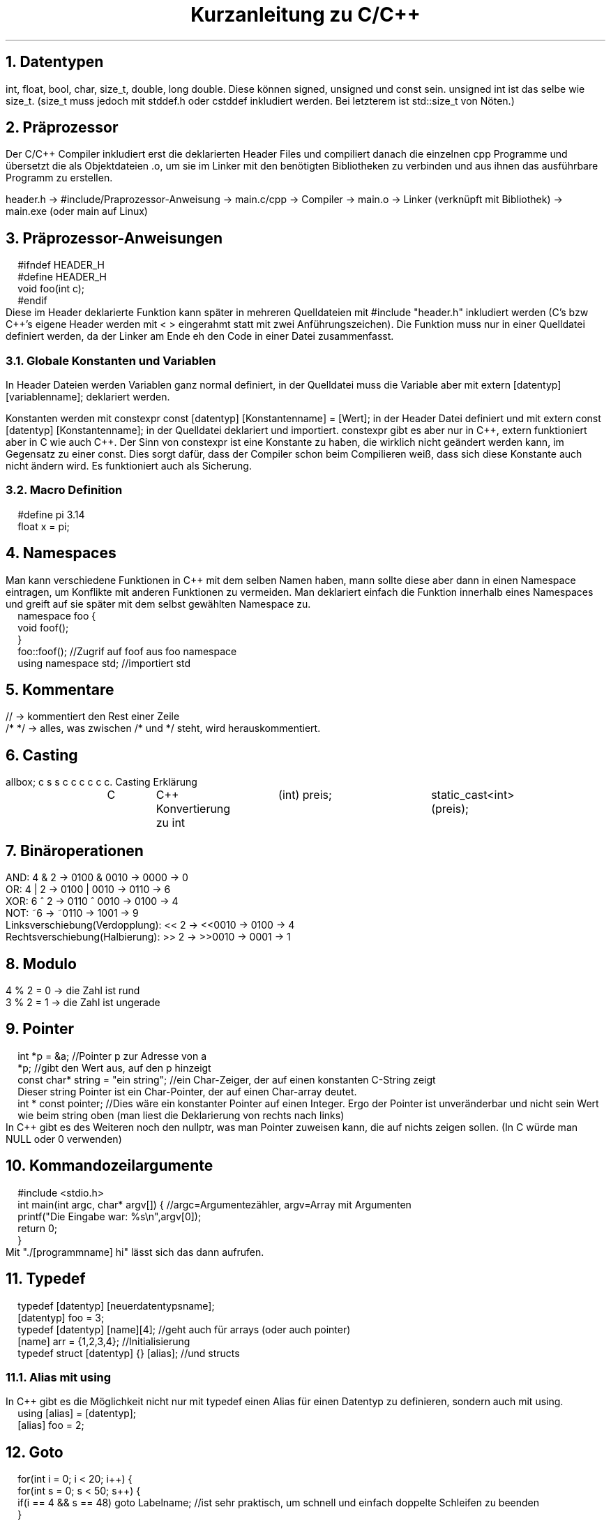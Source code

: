 .ds RH Kurzanleitung zu C/C++
.de cs
.LP
.B1
.
..
.de ce
.B2
..
.TL
Kurzanleitung zu C/C++
.NH
Datentypen
.LP
int, float, bool, char, size_t, double, long double. Diese können signed, unsigned und const sein. unsigned int ist das selbe wie size_t. (size_t muss jedoch mit stddef.h oder cstddef inkludiert werden. Bei letzterem ist std::size_t von Nöten.)
.NH
Präprozessor
.LP
Der C/C++ Compiler inkludiert erst die deklarierten Header Files und compiliert danach die einzelnen cpp Programme und übersetzt die als Objektdateien .o, um sie im Linker mit den benötigten Bibliotheken zu verbinden und aus ihnen das ausführbare Programm zu erstellen.
.sp
header.h -> #include/Praprozessor-Anweisung -> main.c/cpp -> Compiler -> main.o -> Linker (verknüpft mit Bibliothek) -> main.exe (oder main auf Linux)
.NH
Präprozessor-Anweisungen
.cs
#ifndef HEADER_H
.br
#define HEADER_H
.br
void foo(int c);
.br
#endif
.ce
Diese im Header deklarierte Funktion kann später in mehreren Quelldateien mit #include "header.h" inkludiert werden (C's bzw C++'s eigene Header werden mit < > eingerahmt statt mit zwei Anführungszeichen). Die Funktion muss nur in einer Quelldatei definiert werden, da der Linker am Ende eh den Code in einer Datei zusammenfasst.
.NH 2
Globale Konstanten und Variablen
.LP
In Header Dateien werden Variablen ganz normal definiert, in der Quelldatei muss die Variable aber mit extern [datentyp] [variablenname]; deklariert werden.
.LP
Konstanten werden mit constexpr const [datentyp] [Konstantenname] = [Wert]; in der Header Datei definiert und mit extern const [datentyp] [Konstantenname]; in der Quelldatei deklariert und importiert. constexpr gibt es aber nur in C++, extern funktioniert aber in C wie auch C++.
Der Sinn von constexpr ist eine Konstante zu haben, die wirklich nicht geändert werden kann, im Gegensatz zu einer const. Dies sorgt dafür, dass der Compiler schon beim Compilieren weiß, dass sich diese Konstante auch nicht ändern wird. Es funktioniert auch als Sicherung.
.NH 2
Macro Definition
.cs
#define pi 3.14
.br
float x = pi;
.ce
.NH
Namespaces
.LP
Man kann verschiedene Funktionen in C++ mit dem selben Namen haben, mann sollte diese aber dann in einen Namespace eintragen, um Konflikte mit anderen Funktionen zu vermeiden. Man deklariert einfach die Funktion innerhalb eines Namespaces und greift auf sie später mit dem selbst gewählten Namespace zu.
.cs
namespace foo {
.br
void foof();
.br
}
.br
foo::foof(); //Zugrif auf foof aus foo namespace
.br
using namespace std; //importiert std
.ce
.NH
Kommentare
.LP
//   -> kommentiert den Rest einer Zeile
.br
/*      */  -> alles, was zwischen /* und */ steht, wird herauskommentiert.
.NH
Casting
.LP
.TS
allbox;
c s s
c c c
c c c.
Casting
Erklärung	C	C++
Konvertierung zu int	(int) preis;	static_cast<int>(preis);
.TE
.NH
Binäroperationen
.LP
AND: 4 & 2 -> 0100 & 0010 -> 0000 -> 0
.br
OR: 4 | 2 -> 0100 | 0010 -> 0110 -> 6
.br
XOR: 6 ^ 2 -> 0110 ^ 0010 -> 0100 -> 4
.br
NOT: ~6 -> ~0110 -> 1001 -> 9
.br
Linksverschiebung(Verdopplung): << 2  -> <<0010  -> 0100 -> 4
.br
Rechtsverschiebung(Halbierung): >> 2  -> >>0010  -> 0001 -> 1
.NH
Modulo
.LP
4 % 2 = 0 -> die Zahl ist rund
.br
3 % 2 = 1 -> die Zahl ist ungerade
.NH
Pointer
.LP
.cs
int *p = &a; //Pointer p zur Adresse von a
.br
*p; //gibt den Wert aus, auf den p hinzeigt
.br
const char* string = "ein string"; //ein Char-Zeiger, der auf einen konstanten C-String zeigt
.br
Dieser string Pointer ist ein Char-Pointer, der auf einen Char-array deutet.
.br
int * const pointer; //Dies wäre ein konstanter Pointer auf einen Integer. Ergo der Pointer ist unveränderbar und nicht sein Wert wie beim string oben (man liest die Deklarierung von rechts nach links)
.ce
In C++ gibt es des Weiteren noch den nullptr, was man Pointer zuweisen kann, die auf nichts zeigen sollen. (In C würde man NULL oder 0 verwenden)
.NH
Kommandozeilargumente
.cs
#include <stdio.h>
.br
int main(int argc, char* argv[]) { //argc=Argumentezähler, argv=Array mit Argumenten
.br
printf("Die Eingabe war: %s\\n",argv[0]);
.br
return 0;
.br
}
.ce
Mit "./[programmname] hi" lässt sich das dann aufrufen.
.NH
Typedef
.cs
typedef [datentyp] [neuerdatentypsname];
.br
[datentyp] foo = 3;
.br
typedef [datentyp] [name][4]; //geht auch für arrays (oder auch pointer)
.br
[name] arr = {1,2,3,4}; //Initialisierung
.br
typedef struct [datentyp] {} [alias]; //und structs
.ce
.NH 2
Alias mit using
.LP
In C++ gibt es die Möglichkeit nicht nur mit typedef einen Alias für einen Datentyp zu definieren, sondern auch mit using.
.cs
using [alias] = [datentyp];
.br
[alias] foo = 2;
.ce
.NH
Goto
.cs
for(int i = 0; i < 20; i++) {
.br
for(int s = 0; s < 50; s++) {
.br
if(i == 4 && s == 48) goto Labelname; //ist sehr praktisch, um schnell und einfach doppelte Schleifen zu beenden
.br
}
.br
}
.br
Labelname:                                                                           //springt direkt in diese Zeile und beendet die Schleifen
.ce
.NH
Compilation
.LP
Für C:
.cs
gcc [C-Datei].c -o [programmname] && ./[programmname]
Arraygröße	sizeof(feld)/sizeof(*feld)	feld.size()
.ce
.LP
Für C++:
.cs
g++ [C-Datei].c -o [programmname] && ./[programmname]
.ce
.NH
Chrono
.LP
Dies gilt nur für C++. In C gibt es keine C eigene Methode Zeitintervalle zu messen.
.cs
#include <chrono>
.br
std::chrono::time_point<std::chrono::steady_clock> start,ende;
.br
start = std::chrono::steady_clock::now(); //Starter vom Timer
.br
std::cout << "foo\n"; //ein beliebiger Befehl
.br
ende = std::chrono::steady_clock::now(); //Ende vom Timer/der Stoppuhr
.br
std::chrono::duration<double> vergangen = end - start;
.br
std::cout << vergangen.count() << std::endl; //gibt vergangene Sekunden aus
.br
auto millis = std::chrono::duration:cast<std::chrono::milliseconds>(vergangen); //konvertiert in Millisekunden
.br
std::cout << millis.count() << std::endl; //gibt in Millisekunden aus
.ce
.NH
Malloc
.LP
.TS
allbox;
c s s
c c c
c c c.
Dynamische Speicheränderung
Erklärung	C	C++
#include	<stdlib.h>	N/A
Erzeugen	char* s= (char*) malloc(sizeof(char)*4);	[datentyp]*p; p=new [datentyp];
sicheres Erzeugen	(char*) calloc(4,sizeof(char));	ist schon sicher
Speicherkopie	memcpy(sneu, s, sizeof(sneu));	[datentyp] neu_p = p;
Speicherkapazitätsänderung	(char*) realloc(s,2*sizeof(char));	arrayzeiger = new {datentyp}[anzahl];
Speicher löschen	free(s);	delete p;
.TE
.NH
Systembefehle
.LP
Dies geht in C wie auch C++. In C++ kann man jedoch auch std::system benutzen.
.cs
system("htop"); //ruft über die Kommandozeile des Betriebssystems htop auf
.ce
.NH 2
Bemerkungen
.LP
new -> ist eher für Objekte gedacht. Der pointer funktioniert nach der Datentypszuweisung wie der neue Datentyp und nicht wie ein Pointer. (Es ist auch möglich Arrays damit zu erzeugen)
.br
calloc -> erzeugt im Gegensatz zu malloc einen Speicherpointer, der nur Nuller enthalten darf
.br
memcpy -> fügt direkt in den neuen Speicherpointer ein, keine Zuweisung ist erforderlich (in C++ gibts auch std::memcpy)
.br
realloc -> vereint in sich malloc, memcpy und free in einem
.NH
Zusammengesetzte Datentypen
.NH 2
Arrays
.LP
In C werden Arrays so erzeugt: int feld[{Arraygröße}] = {2,3 }; Oder zweidimensional: int cord[][] = { {2,4}, {5,6}};
.br
Man greift auf ihren Index mit bspw feld[1] oder cord[1][0] zu. *feld zeigt auf den ersten Wert des Arrays, da der Arrayname wie ein Pointer zum ersten Arraywert funktioniert. Der Array ist aber kein Pointer!!!
.br
In C++ benutzt man hingegen array<int,2> feld {{ 2,3 }}; , um das selbe feld wie in C zu erzeugen. Für cord würde man array< array<int, 2>,2> cord {{ {{2,4}}, {{5,6}}  }}; schreiben. Es erzeugt, wie man sehen kann, einen Array im Array.
.br
Den Zugriff macht man mit feld[1] oder feld.at(1). Bei cord: cord[1].at(1) oder klassisch cord[1][0]. Der Vorteil von at() ist, dass man einen Out-of-Bounds Fehler bei einem Zugriff auf nicht vorhandene Arrayelemente bekommt, wobei man beim klassischen Zugriff keinen Fehler sondern irgendeine Zahl an dieser Memoryposition erhält.

.TS
allbox;
c s s
c c c
c c c.
Array
Erklärung	C	C++
Muss importiert werden	N/A	#include <array>
Deklaration und Definition	int feld[{Arraygröße}] = {2,3 };	array<int,2> feld {{ 2,3}};
zweidimensional	int cord[][] = { {2,4}, {5,6}};	array<array<int,2>,2> cord {{ 2,4}}, {{5,6}} }};
gibt 3 aus	feld[1];	feld.at(1);
gibt 5 aus	cord[1][0];	cord[1].at(0);
Arraygröße	sizeof(feld)/sizeof(*feld)	feld.size()
Array vergleichen	memcmp(feld1,feld2, sizeof(feld1));	std::equal)
.TE
.NH 2
Bemerkungen
.LP
std::equal -> std::equal(std::begin(feld1), std::end(feld1), std::begin(feld2)) (benötigt <algorithm> und <iterator>)
memcmp -> (gibt, wenn sie gleich sind, 1 aus)
.NH
Strings
.LP
Achtung: Bei der Definition von Strings sollte man aufpassen: string x = "s" ist ein richtig definierter String. string x = 's' wäre jedoch ein string, dem ein Char zugewiesen wird!
.br
C-Strings werden mit '\\0’ beendet.
.TS
allbox;
c s s
c c c
c c c.
Strings
Erklärung	C	C++
Muss importiert werden	N/A (braucht für String-Funktionen <string.h>)	#include <string>
Deklaration und Definition	char s[] = "hi"; oder char* s = "hi";	std::string s = "hi";
gibt i aus	s[1];	s[1];
Stringlänge	strlen(s);	s.length();
Stringvergleich	strcpmp(s,"hi"); (bei gleichen wird 0 ausgegeben)	if(s == "hi")
String ändern	strcpy(s,"nicht hi");	s = "nicht hi";
Strings konkatenieren	strcat(feld1,feld2);(speichert in feld1)	s+="nichthi"; oder s.append("nicht hi");
Iteratoren	N/A	s.begin; s.end;
String zur Variable	atoi(s);	std::stoi(s); bzw stol,stof, stod und stoul
Substring	N/A	s.substr(3,5);
Substring finden	strstr(w1,w2);	s.find("hi);
.TE
.NH 2
Bemerkungen
.LP
find -> gibt Iterator aus, wo erstmals der regul. Ausruck auftaucht
.br
strstr -> gibt Char pointer zum Anfang vom gefundenen w2 in w1 zurück
.br
substr ->  bei nur einem Argument gehts bis zum Ende durch
